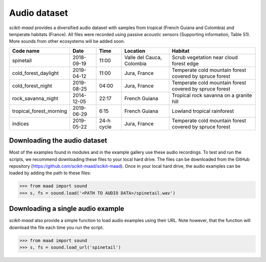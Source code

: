Audio dataset
^^^^^^^^^^^^^

*scikit-maad* provides a diversified audio dataset with samples from tropical (French Guiana and Colombia) and temperate habitats (France). All files were recorded using passive acoustic sensors (Supporting information, Table S1). More sounds from other ecosystems will be added soon.

======================= ========== ========== ========================= =======================================================
Code name               Date       Time       Location                  Habitat
======================= ========== ========== ========================= =======================================================
spinetail               2018-09-19 11:00      Valle del Cauca, Colombia Scrub vegetation near cloud forest edge
cold_forest_daylight    2019-04-12 11:00      Jura, France              Temperate cold mountain forest covered by spruce forest
cold_forest_night       2019-08-25 04:00      Jura, France              Temperate cold mountain forest covered by spruce forest
rock_savanna_night      2014-12-05 22:17      French Guiana             Tropical rock savanna on a granite hill
tropical_forest_morning 2019-06-29 6:15       French Guiana             Lowland tropical rainforest
indices                 2019-05-22 24-h cycle Jura, France              Temperate cold mountain forest covered by spruce forest
======================= ========== ========== ========================= =======================================================

Downloading the audio dataset
-----------------------------

Most of the examples found in modules and in the example gallery use these audio recordings. To test and run the scripts, we recommend downloading these files to your local hard drive. The files can be downloaded from the GitHub repository (https://github.com/scikit-maad/scikit-maad). Once in your local hard drive, the audio examples can be loaded by adding the path to these files:

>>> from maad import sound
>>> s, fs = sound.load('<PATH TO AUDIO DATA>/spinetail.wav')


Downloading a single audio example
----------------------------------

*scikit-maad* also provide a simple function to load audio examples using their URL. Note however, that the function will download the file each time you run the script.

>>> from maad import sound
>>> s, fs = sound.load_url('spinetail')